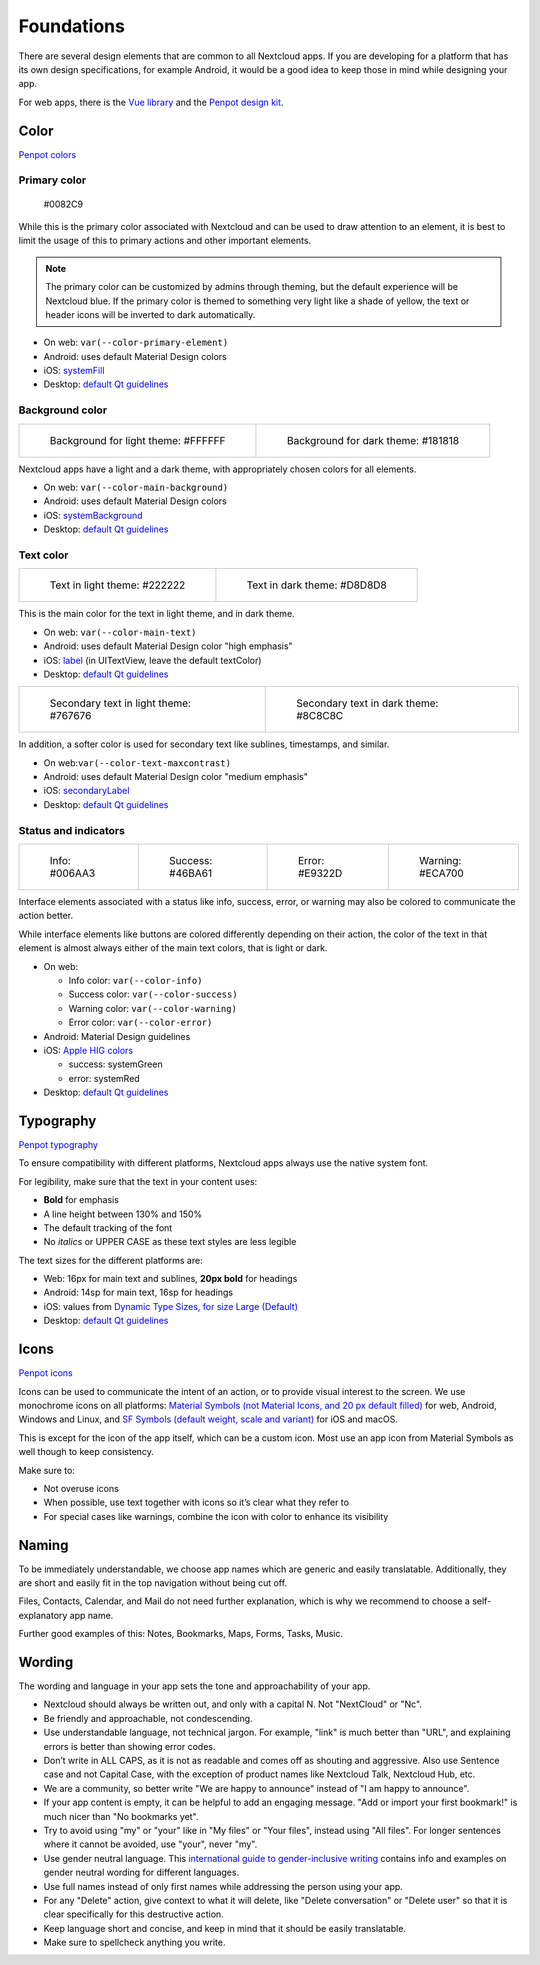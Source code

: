 ===========
Foundations
===========

There are several design elements that are common to all Nextcloud apps. If you are developing for a platform that has its own design specifications, for example Android, it would be a good idea to keep those in mind while designing your app.

For web apps, there is the `Vue library <https://nextcloud-vue-components.netlify.app/>`_ and the `Penpot design kit <https://design.penpot.app/#/view/db3839da-807b-8052-8002-576401e9a375?page-id=db3839da-807b-8052-8002-576401e9a376&section=interactions&index=0&share-id=11fde340-21f4-802e-8002-8d8d305e7ab5>`_.

Color
-----

`Penpot colors <https://design.penpot.app/#/view/db3839da-807b-8052-8002-576401e9a375?page-id=3f784c86-6c27-80c6-8002-6ab128f3ffe2&section=interactions&index=3&share-id=11fde340-21f4-802e-8002-8d8d305e7ab5>`_

Primary color
^^^^^^^^^^^^^

.. figure:: ../images/colour-primary.svg
	 	
		#0082C9

While this is the primary color associated with Nextcloud and can be used to draw attention to an element, it is best to limit the usage of this to primary actions and other important elements.

.. note:: 
	 The primary color can be customized by admins through theming, but the default experience will be Nextcloud blue. If the primary color is themed to something very light like a shade of yellow, the text or header icons will be inverted to dark automatically.

* On web: ``var(--color-primary-element)``
* Android: uses default Material Design colors
* iOS: `systemFill <https://developer.apple.com/documentation/uikit/uicolor/3255070-systemfill>`_
* Desktop: `default Qt guidelines <https://doc.qt.io/qt-5/qpalette.html#ColorRole-enum>`_

Background color
^^^^^^^^^^^^^^^^
		
.. list-table::

    * - .. figure:: ../images/colour-main-background.svg

           Background for light theme: #FFFFFF

      - .. figure:: ../images/colour-dark-theme-main-backgroud.svg

           Background for dark theme: #181818

Nextcloud apps have a light and a dark theme, with appropriately chosen colors for all elements.


* On web: ``var(--color-main-background)``
* Android: uses default Material Design colors
* iOS: `systemBackground <https://developer.apple.com/documentation/uikit/uicolor/3173140-systembackground>`_
* Desktop: `default Qt guidelines <https://doc.qt.io/qt-5/qpalette.html#ColorRole-enum>`_

Text color
^^^^^^^^^^

.. list-table::

    * - .. figure:: ../images/colour-main-text.svg

           Text in light theme: #222222

      - .. figure:: ../images/colour-dark-theme-main-text.svg

           Text in dark theme: #D8D8D8

This is the main color for the text in light theme, and in dark theme.


* On web: ``var(--color-main-text)``
* Android: uses default Material Design color "high emphasis"
* iOS: `label <https://developer.apple.com/documentation/uikit/uicolor/3173131-label>`_ (in UITextView, leave the default textColor)
* Desktop: `default Qt guidelines <https://doc.qt.io/qt-5/qpalette.html#ColorRole-enum>`_

.. list-table::

    * - .. figure:: ../images/colour-text-maxcontrast.svg

           Secondary text in light theme: #767676

      - .. figure:: ../images/colour-dark-theme-text-maxcontrast.svg

           Secondary text in dark theme: #8C8C8C


In addition, a softer color is used for secondary text like sublines, timestamps, and similar.


* On web:``var(--color-text-maxcontrast)``
* Android: uses default Material Design color "medium emphasis"
* iOS: `secondaryLabel <https://developer.apple.com/documentation/uikit/uicolor/3173136-secondarylabel>`_
* Desktop: `default Qt guidelines <https://doc.qt.io/qt-5/qpalette.html#ColorRole-enum>`_

Status and indicators
^^^^^^^^^^^^^^^^^^^^^

.. list-table::

    * - .. figure:: ../images/color-info.svg

           Info: #006AA3

      - .. figure:: ../images/color-success.svg

           Success: #46BA61

      - .. figure:: ../images/color-error.svg

           Error: #E9322D

      - .. figure:: ../images/color-warning.svg

           Warning: #ECA700

Interface elements associated with a status like info, success, error, or warning may also be colored to communicate the action better.

While interface elements like buttons are colored differently depending on their action, the color of the text in that element is almost always either of the main text colors, that is light or dark.


* On web:

  * Info color: ``var(--color-info)``
  * Success color: ``var(--color-success)``
  * Warning color: ``var(--color-warning)``
  * Error color: ``var(--color-error)``

* Android: Material Design guidelines
* iOS: `Apple HIG colors <https://developer.apple.com/design/human-interface-guidelines/ios/visual-design/color/>`_

  * success: systemGreen
  * error: systemRed

* Desktop: `default Qt guidelines <https://doc.qt.io/qt-5/qpalette.html#ColorRole-enum>`_

Typography
----------

`Penpot typography <https://design.penpot.app/#/view/db3839da-807b-8052-8002-576401e9a375?page-id=3f784c86-6c27-80c6-8002-6ab128f3ffe2&section=interactions&index=1&share-id=11fde340-21f4-802e-8002-8d8d305e7ab5>`_

To ensure compatibility with different platforms, Nextcloud apps always use the native system font.

For legibility, make sure that the text in your content uses:

* **Bold** for emphasis
* A line height between 130% and 150%
* The default tracking of the font
* No *italics* or UPPER CASE as these text styles are less legible

The text sizes for the different platforms are:


* Web: 16px for main text and sublines, **20px bold** for headings
* Android: 14sp for main text, 16sp for headings
* iOS: values from `Dynamic Type Sizes, for size Large (Default) <https://developer.apple.com/design/human-interface-guidelines/ios/visual-design/typography#dynamic-type-sizes>`_
* Desktop: `default Qt guidelines <https://doc.qt.io/qt-5/qpalette.html#ColorRole-enum>`_

Icons
-----

`Penpot icons <https://design.penpot.app/#/view/db3839da-807b-8052-8002-576401e9a375?page-id=3f784c86-6c27-80c6-8002-6ab128f3ffe2&section=interactions&index=0&share-id=11fde340-21f4-802e-8002-8d8d305e7ab5>`_

.. image:: ../images/material-icons.png
   :alt: Material icons

Icons can be used to communicate the intent of an action, or to provide visual interest to the screen. We use monochrome icons on all platforms: `Material Symbols (not Material Icons, and 20 px default filled) <https://fonts.google.com/icons?icon.set=Material+Symbols&selected=Material+Symbols+Outlined:search:FILL@1;wght@400;GRAD@0;opsz@20&icon.size=20>`_ for web, Android, Windows and Linux, and `SF Symbols (default weight, scale and variant) <https://developer.apple.com/sf-symbols/>`_ for iOS and macOS.

This is except for the icon of the app itself, which can be a custom icon. Most use an app icon from Material Symbols as well though to keep consistency.

Make sure to:

* Not overuse icons
* When possible, use text together with icons so it’s clear what they refer to
* For special cases like warnings, combine the icon with color to enhance its visibility

Naming
------

To be immediately understandable, we choose app names which are generic and easily translatable. Additionally, they are short and easily fit in the top navigation without being cut off.

Files, Contacts, Calendar, and Mail do not need further explanation, which is why we recommend to choose a self-explanatory app name.

Further good examples of this: Notes, Bookmarks, Maps, Forms, Tasks, Music.

Wording
-------

The wording and language in your app sets the tone and approachability of your app.


* Nextcloud should always be written out, and only with a capital N. Not "NextCloud" or "Nc".
* Be friendly and approachable, not condescending.
* Use understandable language, not technical jargon. For example, "link" is much better than "URL", and explaining errors is better than showing error codes.
* Don’t write in ALL CAPS, as it is not as readable and comes off as shouting and aggressive. Also use Sentence case and not Capital Case, with the exception of product names like Nextcloud Talk, Nextcloud Hub, etc.
* We are a community, so better write "We are happy to announce" instead of "I am happy to announce".
* If your app content is empty, it can be helpful to add an engaging message. "Add or import your first bookmark!" is much nicer than "No bookmarks yet".
* Try to avoid using "my" or "your" like in "My files" or "Your files", instead using "All files". For longer sentences where it cannot be avoided, use "your", never "my". 
* Use gender neutral language. This `international guide to gender-inclusive writing <https://uxcontent.com/the-international-guide-to-gender-inclusive-writing/>`_ contains info and examples on gender neutral wording for different languages.
* Use full names instead of only first names while addressing the person using your app.
* For any "Delete" action, give context to what it will delete, like "Delete conversation" or "Delete user" so that it is clear specifically for this destructive action.
* Keep language short and concise, and keep in mind that it should be easily translatable.
* Make sure to spellcheck anything you write.

